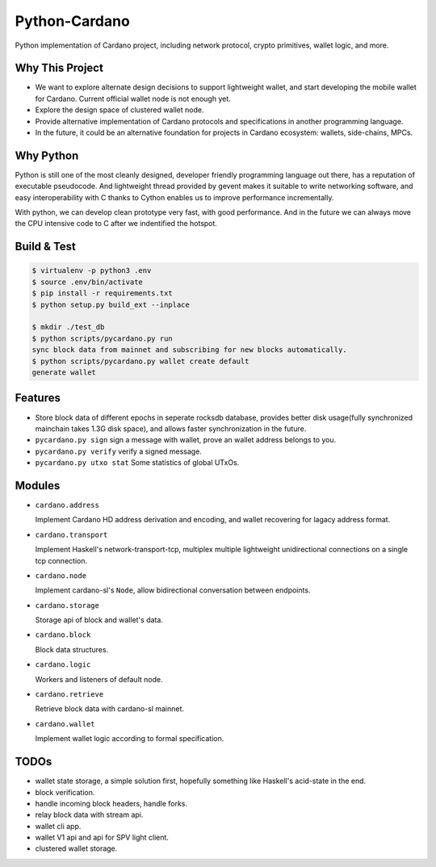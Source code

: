 Python-Cardano
==============

Python implementation of Cardano project, including network protocol, crypto primitives, wallet logic, and more.

Why This Project
----------------

* We want to explore alternate design decisions to support lightweight wallet, and start developing the mobile wallet for Cardano. Current official wallet node is not enough yet.
* Explore the design space of clustered wallet node.
* Provide alternative implementation of Cardano protocols and specifications in another programming language.
* In the future, it could be an alternative foundation for projects in Cardano ecosystem: wallets, side-chains, MPCs.

Why Python
----------

Python is still one of the most cleanly designed, developer friendly programming language out there, has a reputation of
executable pseudocode. And lightweight thread provided by gevent makes it suitable to write networking software, and easy
interoperability with C thanks to Cython enables us to improve performance incrementally.

With python, we can develop clean prototype very fast, with good performance. And in the future we can always move the CPU intensive code to C
after we indentified the hotspot.

Build & Test
------------

.. code-block:: shell

    $ virtualenv -p python3 .env
    $ source .env/bin/activate
    $ pip install -r requirements.txt
    $ python setup.py build_ext --inplace

    $ mkdir ./test_db
    $ python scripts/pycardano.py run
    sync block data from mainnet and subscribing for new blocks automatically.
    $ python scripts/pycardano.py wallet create default
    generate wallet

Features
--------

* Store block data of different epochs in seperate rocksdb database, provides better disk usage(fully synchronized mainchain takes 1.3G disk space), and allows faster synchronization in the future.
* ``pycardano.py sign`` sign a message with wallet, prove an wallet address belongs to you.
* ``pycardano.py verify`` verify a signed message.
* ``pycardano.py utxo stat`` Some statistics of global UTxOs.

Modules
-------

* ``cardano.address``

  Implement Cardano HD address derivation and encoding, and wallet recovering for lagacy address format.

* ``cardano.transport``

  Implement Haskell's network-transport-tcp, multiplex multiple lightweight unidirectional connections on a single tcp connection.

* ``cardano.node``

  Implement cardano-sl's ``Node``, allow bidirectional conversation between endpoints.

* ``cardano.storage``

  Storage api of block and wallet's data.

* ``cardano.block``

  Block data structures.

* ``cardano.logic``

  Workers and listeners of default node.

* ``cardano.retrieve``

  Retrieve block data with cardano-sl mainnet.

* ``cardano.wallet``

  Implement wallet logic according to formal specification.

TODOs
-----

* wallet state storage, a simple solution first, hopefully something like Haskell's acid-state in the end.
* block verification.
* handle incoming block headers, handle forks.
* relay block data with stream api.
* wallet cli app.
* wallet V1 api and api for SPV light client.
* clustered wallet storage.
